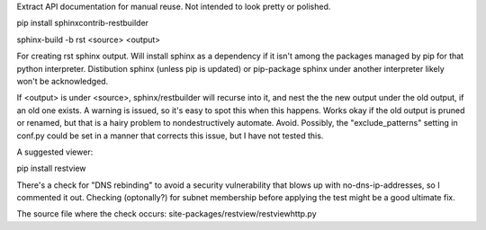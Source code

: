 
Extract API documentation for manual reuse. Not intended to look pretty or polished.

pip install sphinxcontrib-restbuilder

sphinx-build -b rst <source> <output>

For creating rst sphinx output. Will install sphinx as a dependency if it isn't among the packages managed by pip for that python interpreter. Distibution sphinx (unless pip is updated) or pip-package sphinx under another interpreter likely won't be acknowledged.

If <output> is under <source>, sphinx/restbuilder will recurse into it, and nest the the new output under the old output, if an old one exists. A warning is issued, so it's easy to spot this when this happens. Works okay if the old output is pruned or renamed, but that is a hairy problem to nondestructively automate. Avoid. Possibly, the "exclude_patterns" setting in conf.py could be set in a manner that corrects this issue, but I have not tested this.

A suggested viewer:

pip install restview

There's a check for "DNS rebinding" to avoid a security vulnerability that blows up with no-dns-ip-addresses, so I commented it out. Checking (optonally?) for subnet membership before applying the test might be a good ultimate fix.

The source file where the check occurs: site-packages/restview/restviewhttp.py
